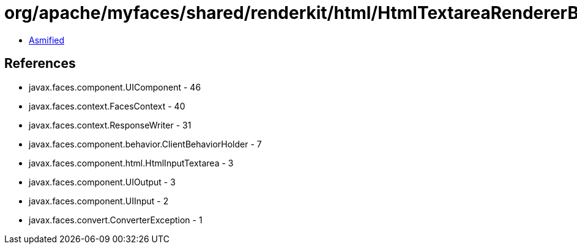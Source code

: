 = org/apache/myfaces/shared/renderkit/html/HtmlTextareaRendererBase.class

 - link:HtmlTextareaRendererBase-asmified.java[Asmified]

== References

 - javax.faces.component.UIComponent - 46
 - javax.faces.context.FacesContext - 40
 - javax.faces.context.ResponseWriter - 31
 - javax.faces.component.behavior.ClientBehaviorHolder - 7
 - javax.faces.component.html.HtmlInputTextarea - 3
 - javax.faces.component.UIOutput - 3
 - javax.faces.component.UIInput - 2
 - javax.faces.convert.ConverterException - 1
